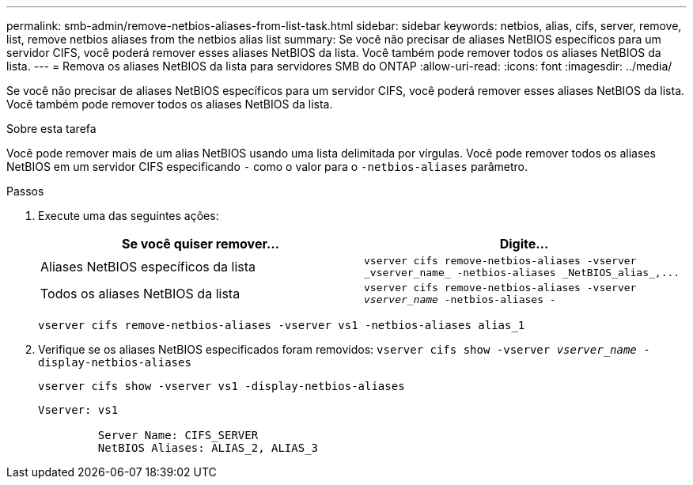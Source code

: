 ---
permalink: smb-admin/remove-netbios-aliases-from-list-task.html 
sidebar: sidebar 
keywords: netbios, alias, cifs, server, remove, list, remove netbios aliases from the netbios alias list 
summary: Se você não precisar de aliases NetBIOS específicos para um servidor CIFS, você poderá remover esses aliases NetBIOS da lista. Você também pode remover todos os aliases NetBIOS da lista. 
---
= Remova os aliases NetBIOS da lista para servidores SMB do ONTAP
:allow-uri-read: 
:icons: font
:imagesdir: ../media/


[role="lead"]
Se você não precisar de aliases NetBIOS específicos para um servidor CIFS, você poderá remover esses aliases NetBIOS da lista. Você também pode remover todos os aliases NetBIOS da lista.

.Sobre esta tarefa
Você pode remover mais de um alias NetBIOS usando uma lista delimitada por vírgulas. Você pode remover todos os aliases NetBIOS em um servidor CIFS especificando `-` como o valor para o `-netbios-aliases` parâmetro.

.Passos
. Execute uma das seguintes ações:
+
|===
| Se você quiser remover... | Digite... 


 a| 
Aliases NetBIOS específicos da lista
 a| 
`+vserver cifs remove-netbios-aliases -vserver _vserver_name_ -netbios-aliases _NetBIOS_alias_,...+`



 a| 
Todos os aliases NetBIOS da lista
 a| 
`vserver cifs remove-netbios-aliases -vserver _vserver_name_ -netbios-aliases -`

|===
+
`vserver cifs remove-netbios-aliases -vserver vs1 -netbios-aliases alias_1`

. Verifique se os aliases NetBIOS especificados foram removidos: `vserver cifs show -vserver _vserver_name_ -display-netbios-aliases`
+
`vserver cifs show -vserver vs1 -display-netbios-aliases`

+
[listing]
----
Vserver: vs1

         Server Name: CIFS_SERVER
         NetBIOS Aliases: ALIAS_2, ALIAS_3
----

